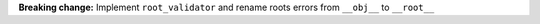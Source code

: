 **Breaking change:** Implement ``root_validator`` and rename roots errors from ``__obj__`` to ``__root__``
